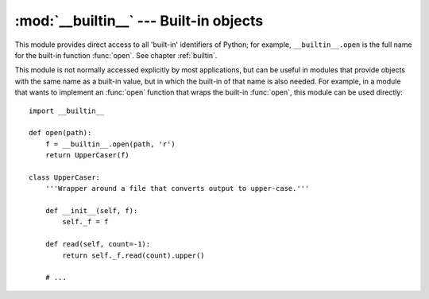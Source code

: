 
:mod:`__builtin__` --- Built-in objects
=======================================

.. module:: __builtin__
   :synopsis: The module that provides the built-in namespace.


This module provides direct access to all 'built-in' identifiers of Python; for
example, ``__builtin__.open`` is the full name for the built-in function
:func:`open`.  See chapter :ref:`builtin`.

This module is not normally accessed explicitly by most applications, but can be
useful in modules that provide objects with the same name as a built-in value,
but in which the built-in of that name is also needed.  For example, in a module
that wants to implement an :func:`open` function that wraps the built-in
:func:`open`, this module can be used directly::

   import __builtin__

   def open(path):
       f = __builtin__.open(path, 'r')
       return UpperCaser(f)

   class UpperCaser:
       '''Wrapper around a file that converts output to upper-case.'''

       def __init__(self, f):
           self._f = f

       def read(self, count=-1):
           return self._f.read(count).upper()

       # ...

.. impl-detail::

   Most modules have the name ``__builtins__`` (note the ``'s'``) made available
   as part of their globals.  The value of ``__builtins__`` is normally either
   this module or the value of this modules's :attr:`__dict__` attribute.  Since
   this is an implementation detail, it may not be used by alternate
   implementations of Python.
